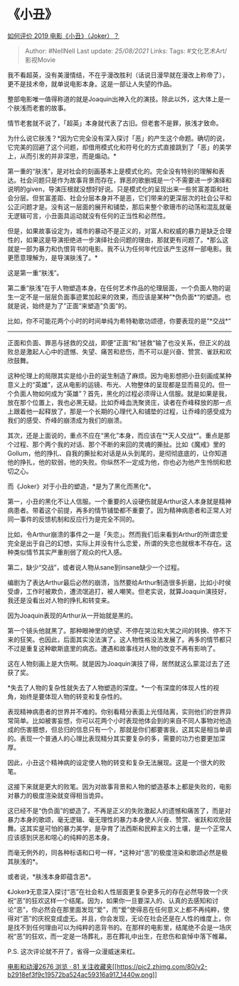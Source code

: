 * 《小丑》
  :PROPERTIES:
  :CUSTOM_ID: 小丑
  :END:

[[https://www.zhihu.com/question/318913382/answer/858881972][如何评价
2019 电影《小丑》（Joker）？]]

#+BEGIN_QUOTE
  Author: #NellNell Last update: /25/08/2021/ Links: Tags:
  #文化艺术Art/影视Movie
#+END_QUOTE

我不看超英，没有美漫情结，不在乎漫改胜利（话说日漫早就在漫改上称帝了），更不是技术帝，就单说电影本身。这是一部让人失望的作品。

整部电影唯一值得称道的就是Joaquin出神入化的演技。除此以外，这大体上是一个肤浅而老套的故事。

情节老套就不说了，「超英」本身就代表了古旧。但老套不是罪，肤浅才致命。

为什么说它肤浅？*因为它完全没有深入探讨「恶」的产生这个命题。确切的说，它完美的回避了这个问题，却借用模式化和符号化的方式直接跳到了「恶」的美学上，从而引发的并非深思，而是煽动。*

第一重的“肤浅”，是对社会的刻画基本上是模式化的。完全没有特别的理解和表达。社会问题只是作为故事背景而存在，罪恶的歌删城是一个不需要进一步演绎和说明的given，导演压根就没想好好说。只是模式化的呈现出来一些贫富差距和社会分层。但贫富差距、社会分层本身并不是恶，它们带来的更深层次的社会公平和公正问题才是。没有这一层面的展开和铺垫，那后来整个歌珊市的动荡和混乱就毫无逻辑可言，小丑面具运动就没有任何的正当性和必然性。

但是，如果故事设定为，城市的暴动不是正义的，对富人和权威的暴力是缺乏合理性的，如果这是导演拒绝进一步演绎社会问题的理由，那就更有问题了。*那么这就是一部为暴力和仇恨背书的电影。我不认为任何年代应该产生这样一部电影。我更愿意理解为，是导演肤浅了。*

这是第一重“肤浅”。

第二重“肤浅”在于人物塑造本身。在任何艺术作品的伦理层面，一个负面人物的诞生一定不是一层层负面事迹累加起来的效果，而应该是某种”*伪负面*“的塑造。也就是说，始终是为了”正面“来塑造”负面“的。

比如，你不可能花两个小时的时间单纯为希特勒歌功颂德，你要表现的是”*交战*“
------
正面和负面、罪恶与拯救的交战，即便”正面“和”拯救“输了也没关系，但正义的战败总是激起人心中的遗憾、失望、痛苦和悲伤，而不可以是兴奋、赞赏、雀跃和欢欣鼓舞。

这种伦理上的局限其实是给小丑的诞生制造了麻烦。因为电影想把小丑刻画成某种意义上的“英雄”，这从电影的运镜、布光、人物整体的呈现都是显而易见的。但一个负面人物如何成为“英雄”？首先，黑化的过程必须得让人信服。就是如果是我，放在那个位置上，我也必黑无疑。比如乔峰血洗聚贤庄，读者在乔峰释放的那一点上跟着他一起释放了，那是一个长期的心理代入和铺垫的过程，让乔峰的感受成为我们的感受、乔峰的崩溃成为我们的崩溃。

其次，还是上面说的，重点不应在“黑化”本身，而应该在“*天人交战*”。重点是那个过程、那个两个我的对话、那个不断的来回的灵魂的撕扯。比如《魔戒》里的Gollum，他的挣扎、自我的撕扯和对话是从头到尾的，是彻彻底底的，让你知道他的挣扎，他的软弱，他的失败。你纵然不一定成为他，你也必为他产生怜悯和悲切之心。

而《Joker》对于小丑的塑造，*是为了黑化而黑化*。

第一，小丑的黑化不让人信服。一个重要的人设硬伤就是Arthur这人本身就是精神病患者。带着这个前提，再多的情节铺垫都不重要了。因为精神病患者和正常人对同一事件的反馈机制和反应行为是完全不同的。

比如，令Arthur崩溃的事件之一是「失恋」。然而我们后来看到Arthur的所谓恋爱完全是出于自己的幻想，实际上并没有什么恋爱，所谓的失恋也就根本不存在。这种类似情节其实严重削弱了观众的代入感。

第二，缺少“交战”，或者说人物从sane到insane缺少一个过程。

编剧为了表达Arthur最后必然的崩溃，当然要给Arthur制造很多折磨，比如小时侯受虐，工作时被欺负，遭流氓追打，被人嘲笑。但老实说，就算Joaquin演技好，我还是没看出对人物的挣扎和转变来。

因为Joaquin表现的Arthur从一开始就是黑的。

第一个镜头他就黑了。那种眼神里的绝望、不停在哭泣和大笑之间的转换、停不下来的狂笑。也因此，后面其实没法演了。这人物性格没法发展了。再多的情节都只不过是重复这种歇斯底里的病态。遭遇和故事线对人物的改变不再有影响了。

这在人物刻画上是大伤啊。就是因为Joaquin演技了得，居然就这么蒙混过去了还获了奖。

*失去了人物的复杂性就失去了人物塑造的深度。*一个有深度的体现人性的视角，始终是要体现人物的转变和复杂性的。

表现精神病患者的世界并不难的。你别看精分表面上光怪陆离，实则他们的世界异常简单。比如被害妄想，你可以花两个小时表现他体会到的来自不同人事物对他造成的伤害臆想，但总归的信息只有一个，那就是你们都要害我，这其实是相当单调的。表现一个普通人的心理比表现精分其实要复杂的多，需要的功力也要更加深厚。

因此，小丑这个精神病的设定使人物的转变和复杂无法展现。这是一个很大的败笔。

这接下来就是更大的败笔。因为对故事背景和人物的塑造基本上都是失败的，电影对暴力的极度渲染就变得相当诡异。

这已经不是“伪负面”的塑造了。不再是正义的失败激起人的遗憾和痛苦了，而是对暴力本身的歌颂，毫无逻辑、毫无理性的暴力本身使人兴奋、赞赏、雀跃和欢欣鼓舞。这其实是可怕的暴力美学，是孕育了法西斯和民粹主义的土壤，是一个正常人应该感到厌恶和噁心的纯粹的恶本身。

而毫无例外的，同各种标语和口号一样，*这种对“恶”的极度渲染和歌颂必然是极其肤浅的*。

或者说，*肤浅本身即蕴含恶*。

《Joker》无意深入探讨“恶”在社会和人性层面更复杂更多元的存在必然导致一个庆祝“恶”的狂欢这样一个结尾。因为，如果你一旦要深入的、认真的去感知和讨论“恶”，你必然会在那里面发现“爱”，而“爱”使得恶在任何意义上都不再纯粹，使得对“恶”的庆祝变成虚无。并且，你会发现，无论在社会还是在人性的维度上，你是找不到任何理由可以为纯粹的恶背书的。在那样的电影里，结尾绝不会是一场庆祝“恶”的狂欢，而一定是一场葬礼，恶在葬礼中出生，在悲伤和哀悼中落下帷幕。

P.S. 这次评论就不开了，省得一众漫威迷来杠。

[[https://zhihu.com/collection/313818721][电影和动漫2676 浏览 · 81
关注收藏夹[[https://pic2.zhimg.com/80/v2-b2918ef3f9c19572ba524ac59316a917_1440w.png]]]]
